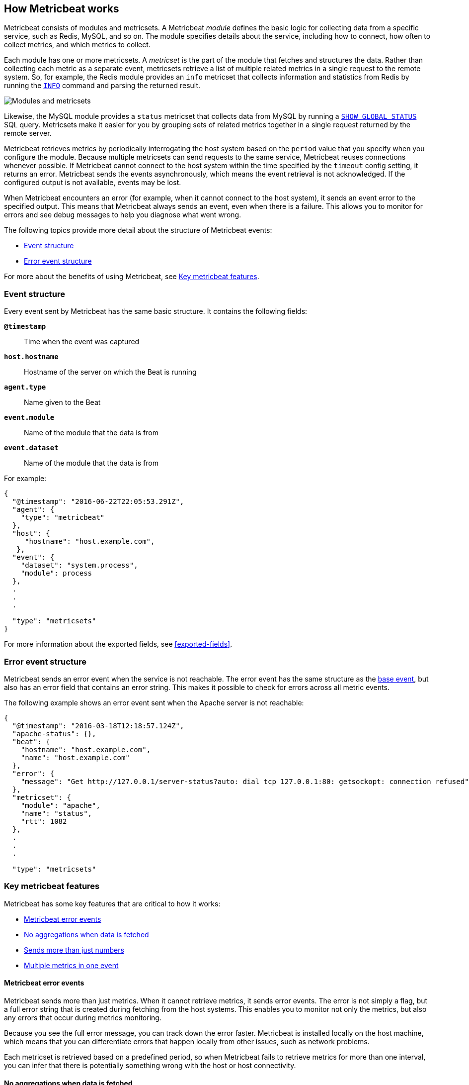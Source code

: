 [[how-metricbeat-works]]
== How Metricbeat works

Metricbeat consists of modules and metricsets. A Metricbeat _module_ defines the
basic logic for collecting data from a specific service, such as Redis, MySQL,
and so on. The module specifies details about the service, including how to connect,
how often to collect metrics, and which metrics to collect.

Each module has one or more metricsets. A _metricset_ is the part of the module
that fetches and structures the data. Rather than collecting each metric as a
separate event, metricsets retrieve a list of multiple related metrics in a single request
to the remote system. So, for example, the Redis module provides an `info`
metricset that collects information and statistics from Redis by running the
http://redis.io/commands/INFO[`INFO`] command and parsing the returned result.

image:./images/module-overview.png[Modules and metricsets]

Likewise, the MySQL module provides a `status` metricset that collects data
from MySQL by running a http://dev.mysql.com/doc/refman/5.7/en/show-status.html[`SHOW GLOBAL STATUS`]
SQL query. Metricsets make it easier for you by grouping sets of related metrics together
in a single request returned by the remote server.

Metricbeat retrieves metrics by periodically interrogating the host system based
on the `period` value that you specify when you configure the module. Because multiple
metricsets can send requests to the same service, Metricbeat reuses connections
whenever possible. If Metricbeat cannot connect to the host system within the time
specified by the `timeout` config setting, it returns an error. Metricbeat sends
the events asynchronously, which means the event retrieval is not acknowledged. If
the configured output is not available, events may be lost.

When Metricbeat encounters an error (for example, when it cannot connect to the host
system), it sends an event error to the specified output. This means that Metricbeat
always sends an event, even when there is a failure. This allows you to monitor
for errors and see debug messages to help you diagnose what went wrong.

The following topics provide more detail about the structure of Metricbeat events:

* <<metricbeat-event-structure>>
* <<error-event-structure>>

For more about the benefits of using Metricbeat, see <<key-features>>.

[[metricbeat-event-structure]]
===  Event structure

Every event sent by Metricbeat has the same basic structure. It contains the following fields:

*`@timestamp`*:: Time when the event was captured
*`host.hostname`*:: Hostname of the server on which the Beat is running
*`agent.type`*:: Name given to the Beat
*`event.module`*:: Name of the module that the data is from
*`event.dataset`*:: Name of the module that the data is from

For example:

[source,json]
----
{
  "@timestamp": "2016-06-22T22:05:53.291Z",
  "agent": {
    "type": "metricbeat"
  },
  "host": {
     "hostname": "host.example.com",
   },
  "event": {
    "dataset": "system.process",
    "module": process
  },
  .
  .
  .

  "type": "metricsets"
}
----

For more information about the exported fields, see <<exported-fields>>.

[[error-event-structure]]
===  Error event structure

Metricbeat sends an error event when the service is not reachable. The error event
has the same structure as the <<metricbeat-event-structure,base event>>, but also
has an error field that contains an error string. This makes it possible to check
for errors across all metric events.

The following example shows an error event sent when the Apache server is not
reachable:

[source,json]
----
{
  "@timestamp": "2016-03-18T12:18:57.124Z",
  "apache-status": {},
  "beat": {
    "hostname": "host.example.com",
    "name": "host.example.com"
  },
  "error": {
    "message": "Get http://127.0.0.1/server-status?auto: dial tcp 127.0.0.1:80: getsockopt: connection refused",
  },
  "metricset": {
    "module": "apache",
    "name": "status",
    "rtt": 1082
  },
  .
  .
  .

  "type": "metricsets"
----

[[key-features]]
=== Key metricbeat features

Metricbeat has some key features that are critical to how it works:

* <<metricbeat-error-events>>
* <<no-aggregations>>
* <<more-than-numbers>>
* <<multiple-events-in-one>>

[[metricbeat-error-events]]
==== Metricbeat error events

Metricbeat sends more than just metrics. When it cannot retrieve metrics, it
sends error events. The error is not simply a flag, but a full error string that is
created during fetching from the host systems. This enables you to monitor not
only the metrics, but also any errors that occur during metrics monitoring.

Because you see the full error message, you can track down the error faster.
Metricbeat is installed locally on the host machine, which means that you can
differentiate errors that happen locally from other issues, such as network problems.

Each metricset is retrieved based on a predefined period, so when Metricbeat fails to
retrieve metrics for more than one interval, you can infer that there is potentially
something wrong with the host or host connectivity.

[[no-aggregations]]
==== No aggregations when data is fetched

Metricbeat doesn't do aggregations like gauge, sum, counters, and so on. Metricbeat
sends the raw data retrieved from the host to the output for processing. When using
Elasticsearch, this has the advantage that all raw data is available on the
Elasticsearch host for drilling down into the details, and the data can be
reprocessed at any time. It also reduces the complexity of Metricbeat.

[[more-than-numbers]]
==== Sends more than just numbers

Metricbeat sends more than just numbers. The metrics that Metricbeat sends can also
contain strings to report status information. This is useful when you're using
Elasticsearch to store the metrics data. Because each metricset has a predefined
structure, Elasticsearch knows in advance which types will be stored in
Elasticsearch, and it can optimize storage.

Basic meta information about each metric (such as the host) is also sent as part
of each event.

[[multiple-events-in-one]]
==== Multiple metrics in one event

Rather than containing a single metric, each event created by Metricbeat
contains a list of metrics. This means that you can retrieve all the metrics
in a single request to the host system, resulting in less load on the host
system. If you are sending the metrics to Elasticsearch as the output,
Elasticsearch can directly store and query the metrics as a nested
JSON document, making it very efficient for sending metrics data to Elasticsearch.

Because the full raw event data is available, Metricbeat or Elasticsearch can
do any required transformations on the data later. For example, if you need to
store data in the http://metrics20.org/[Metrics2.0] format, you could generate
the format out of the existing event by splitting up the full event into multiple
metrics2.0 events.

Meta information about the type of each metric is stored in the mapping
template. Meta information that is common to all metric events, such as host and
timestamp, is part of the event structure itself  and is only stored once for
all events in the metricset.

Having all the related metrics in a single event also makes it easier to look
at other values when one of the metrics for a service seems off.

